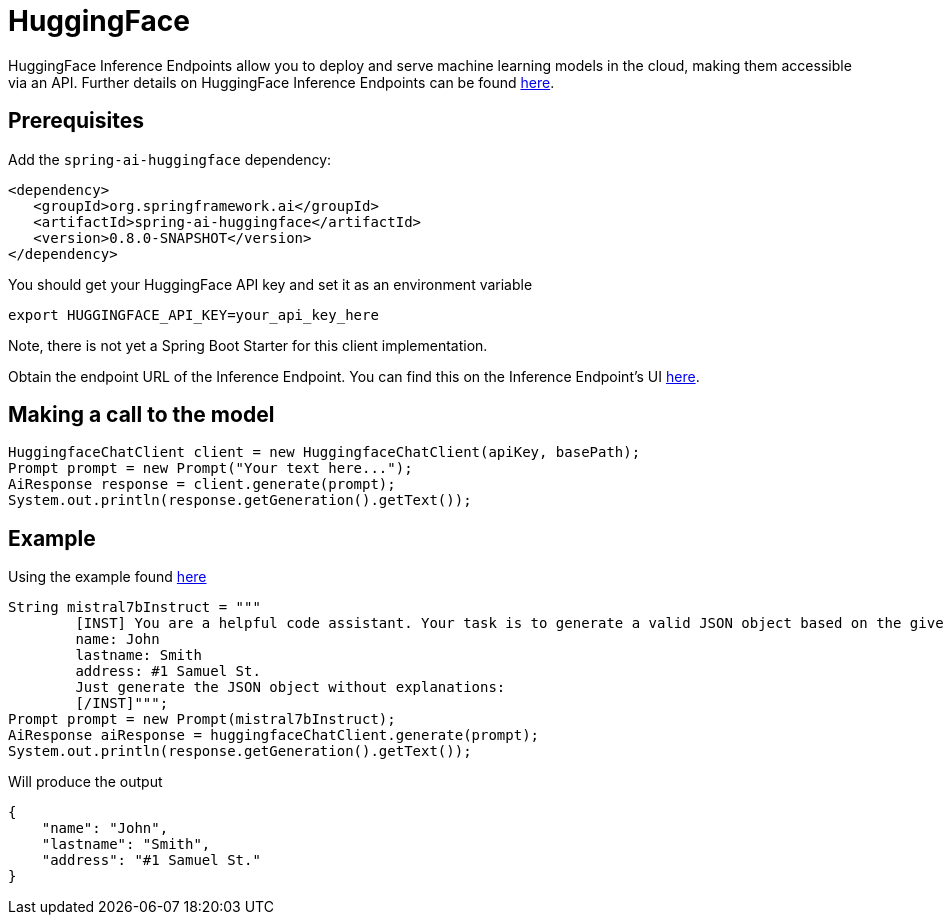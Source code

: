 = HuggingFace

HuggingFace Inference Endpoints allow you to deploy and serve machine learning models in the cloud, making them accessible via an API. Further details on HuggingFace Inference Endpoints can be found link:https://huggingface.co/docs/inference-endpoints/index[here].

== Prerequisites

Add the `spring-ai-huggingface` dependency:

[source,xml]
----
<dependency>
   <groupId>org.springframework.ai</groupId>
   <artifactId>spring-ai-huggingface</artifactId>
   <version>0.8.0-SNAPSHOT</version>
</dependency>
----

You should get your HuggingFace API key and set it as an environment variable

[source,shell]
----
export HUGGINGFACE_API_KEY=your_api_key_here
----

Note, there is not yet a Spring Boot Starter for this client implementation.

Obtain the endpoint URL of the Inference Endpoint.
You can find this on the Inference Endpoint's UI link:https://ui.endpoints.huggingface.co/[here].

== Making a call to the model

[source,java]
----
HuggingfaceChatClient client = new HuggingfaceChatClient(apiKey, basePath);
Prompt prompt = new Prompt("Your text here...");
AiResponse response = client.generate(prompt);
System.out.println(response.getGeneration().getText());
----

== Example

Using the example found link:https://www.promptingguide.ai/models/mistral-7b[here]

[source,java]
----
String mistral7bInstruct = """
        [INST] You are a helpful code assistant. Your task is to generate a valid JSON object based on the given information:
        name: John
        lastname: Smith
        address: #1 Samuel St.
        Just generate the JSON object without explanations:
        [/INST]""";
Prompt prompt = new Prompt(mistral7bInstruct);
AiResponse aiResponse = huggingfaceChatClient.generate(prompt);
System.out.println(response.getGeneration().getText());
----
Will produce the output

[source,json]
----
{
    "name": "John",
    "lastname": "Smith",
    "address": "#1 Samuel St."
}
----

